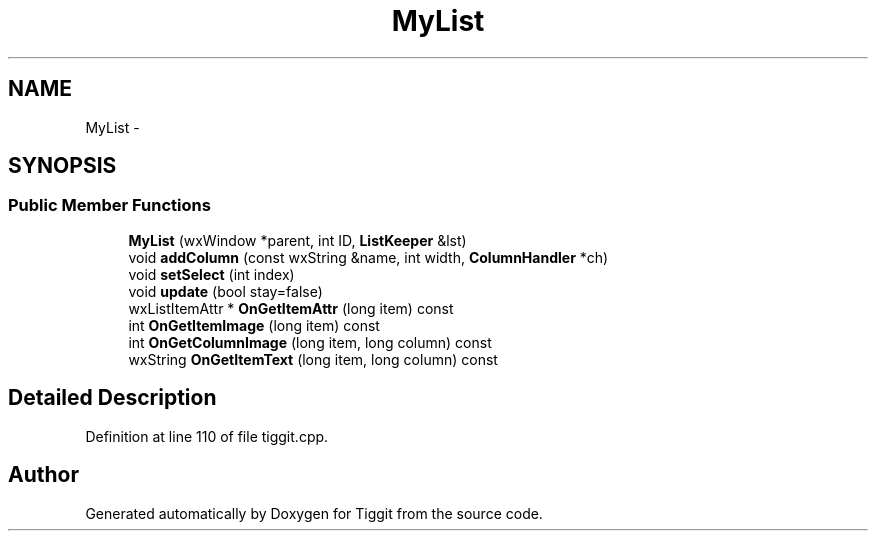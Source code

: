 .TH "MyList" 3 "Tue May 8 2012" "Tiggit" \" -*- nroff -*-
.ad l
.nh
.SH NAME
MyList \- 
.SH SYNOPSIS
.br
.PP
.SS "Public Member Functions"

.in +1c
.ti -1c
.RI "\fBMyList\fP (wxWindow *parent, int ID, \fBListKeeper\fP &lst)"
.br
.ti -1c
.RI "void \fBaddColumn\fP (const wxString &name, int width, \fBColumnHandler\fP *ch)"
.br
.ti -1c
.RI "void \fBsetSelect\fP (int index)"
.br
.ti -1c
.RI "void \fBupdate\fP (bool stay=false)"
.br
.ti -1c
.RI "wxListItemAttr * \fBOnGetItemAttr\fP (long item) const "
.br
.ti -1c
.RI "int \fBOnGetItemImage\fP (long item) const "
.br
.ti -1c
.RI "int \fBOnGetColumnImage\fP (long item, long column) const "
.br
.ti -1c
.RI "wxString \fBOnGetItemText\fP (long item, long column) const "
.br
.in -1c
.SH "Detailed Description"
.PP 
Definition at line 110 of file tiggit\&.cpp\&.

.SH "Author"
.PP 
Generated automatically by Doxygen for Tiggit from the source code\&.
